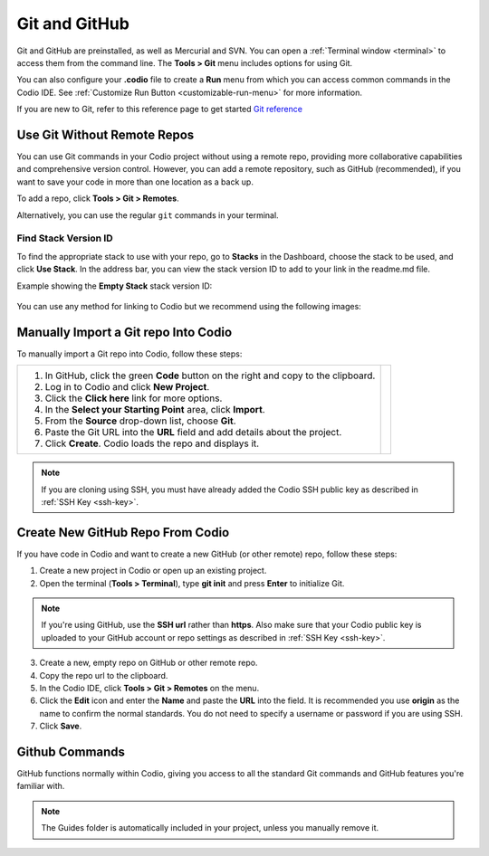 .. meta::
   :description: Using Git and GitHub in Codio.

.. _git:

Git and GitHub
==============
Git and GitHub are preinstalled, as well as Mercurial and SVN. You can open a :ref:`Terminal window <terminal>` to access them from the command line. The **Tools > Git** menu includes options for using Git. 

You can also configure your **.codio** file to create a **Run** menu from which you can access common commands in the Codio IDE. See :ref:`Customize Run Button <customizable-run-menu>` for more information.

If you are new to Git, refer to this reference page to get started `Git reference <http://git-scm.com/docs>`__



Use Git Without Remote Repos
----------------------------
You can use Git commands in your Codio project without using a remote repo, providing more collaborative capabilities and comprehensive version control. However, you can add a remote repository, such as GitHub (recommended), if you want to save your code in more than one location as a back up. 

To add a repo, click **Tools > Git > Remotes**.

Alternatively, you can use the regular ``git`` commands in your terminal.


Find Stack Version ID
.....................
To find the appropriate stack to use with your repo, go to **Stacks** in the Dashboard, choose the stack to be used, and click **Use Stack**. In the address bar, you can view the stack version ID to add to your link in the readme.md file.

Example showing the **Empty Stack** stack version ID:

.. figure:: /img/stackversionid.png
   :alt: Empty Stack Version ID

You can use any method for linking to Codio but we recommend using the following images:

.. figure:: /img/open-in-ide.png
   :alt: Open in IDE
   
.. figure:: /img/demo-in-ide.png
   :alt: Demo in IDE


Manually Import a Git repo Into Codio
-------------------------------------
To manually import a Git repo into Codio, follow these steps:


+--------------------------------------------------------------+--------------------------------------------------------------------+
| 1. In GitHub, click the green **Code** button on the right   | .. image:: /img/github-clone-url.png                               |
|    and copy to the clipboard.                                |    :alt: create from GitHub                                        |
|                                                              |    :width: 510px                                                   |
|                                                              |                                                                    |
| 2. Log in to Codio and click **New Project**.                |                                                                    |
|                                                              |                                                                    |
|                                                              | .. image:: /img/github-create.png                                  |
| 3. Click the **Click here** link for more options.           |    :alt: create from GitHub                                        |
|                                                              |    :width: 350px                                                   |
|                                                              |                                                                    |
| 4. In the **Select your Starting Point** area, click         |                                                                    |
|    **Import**.                                               |                                                                    |
|                                                              |                                                                    |
|                                                              |                                                                    |
| 5. From the **Source** drop-down list, choose **Git**.       |                                                                    |
|                                                              |                                                                    |
|                                                              |                                                                    |
| 6. Paste the Git URL into the **URL** field and add          |                                                                    |
|    details about the project.                                |                                                                    |
|                                                              |                                                                    |
|                                                              |                                                                    |
| 7. Click **Create**. Codio loads the repo and displays it.   |                                                                    |
+--------------------------------------------------------------+--------------------------------------------------------------------+



.. note::  
   If you are cloning using SSH, you must have already added the Codio SSH public key as described in :ref:`SSH Key <ssh-key>`.
  

Create New GitHub Repo From Codio
---------------------------------
If you have code in Codio and want to create a new GitHub (or other remote) repo, follow these steps:

.. image:: /img/github-new-repo.png
   :alt: github repo
   :align: right
   :width: 400px

1. Create a new project in Codio or open up an existing project.
2. Open the terminal (**Tools > Terminal**), type **git init** and press **Enter** to initialize Git.
 

.. container:: float-right

   .. note:: 
      If you're using GitHub, use the **SSH url** rather than **https**. Also make sure that your Codio public key is uploaded to your GitHub account or repo settings as described in :ref:`SSH Key <ssh-key>`.
   
3. Create a new, empty repo on GitHub or other remote repo.
4. Copy the repo url to the clipboard.
5. In the Codio IDE, click **Tools > Git > Remotes** on the menu.
6. Click the **Edit** icon and enter the **Name** and paste the **URL** into the field. It is recommended you use **origin** as the name to confirm the normal standards. You do not need to specify a username or password if you are using SSH.
7. Click **Save**.


Github Commands
-----------------

GitHub functions normally within Codio, giving you access to all the standard Git commands and GitHub features you're familiar with.

.. note:: 
   The Guides folder is automatically included in your project, unless you manually remove it.
   
